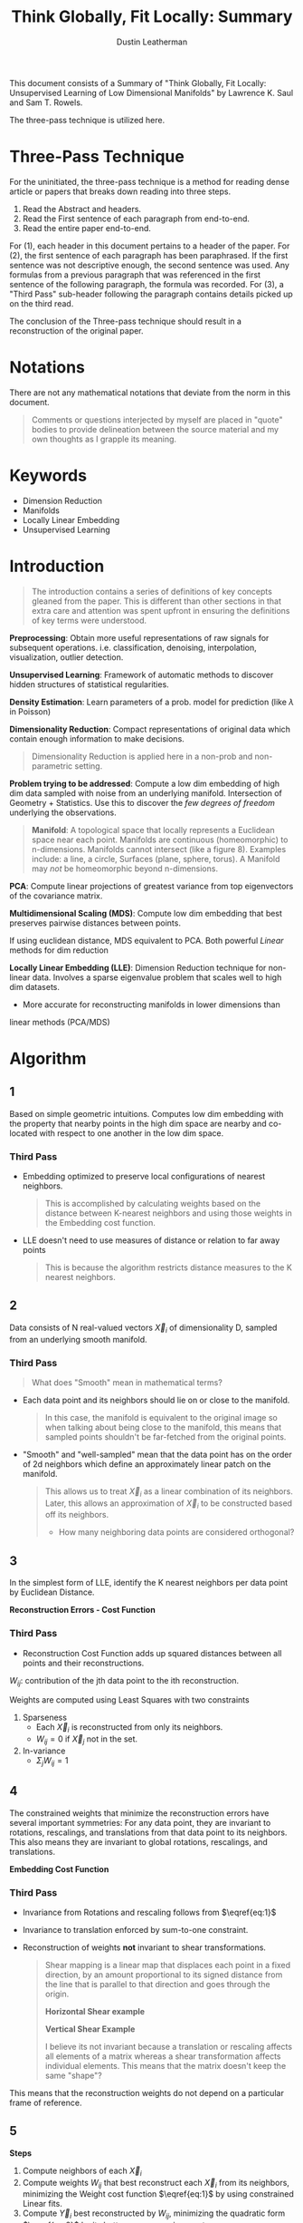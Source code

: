 #+TITLE:     Think Globally, Fit Locally: Summary
#+AUTHOR:    Dustin Leatherman

This document consists of a Summary of "Think Globally, Fit Locally: Unsupervised
Learning of Low Dimensional Manifolds" by Lawrence K. Saul and Sam T. Rowels.

The three-pass technique is utilized here.

* Three-Pass Technique

For the uninitiated, the three-pass technique is a method for reading dense
article or papers that breaks down reading into three steps.
1. Read the Abstract and headers.
2. Read the First sentence of each paragraph from end-to-end.
3. Read the entire paper end-to-end.

For (1), each header in this document pertains to a header of the paper.
For (2), the first sentence of each paragraph has been paraphrased. If the first
sentence was not descriptive enough, the second sentence was used. Any formulas
from a previous paragraph that was referenced in the first sentence of the
following paragraph, the formula was recorded.
For (3), a "Third Pass" sub-header following the paragraph contains details
picked up on the third read.

The conclusion of the Three-pass technique should result in a reconstruction of the
original paper.

* Notations

There are not any mathematical notations that deviate from the norm in this
document.

#+begin_quote
Comments or questions interjected by myself are placed in "quote" bodies to
provide delineation between the source material and my own thoughts as I grapple
its meaning.
#+end_quote

* Keywords
- Dimension Reduction
- Manifolds
- Locally Linear Embedding
- Unsupervised Learning

* Introduction

#+begin_quote
The introduction contains a series of definitions of key concepts gleaned from
the paper. This is different than other sections in that extra care and
attention was spent upfront in ensuring the definitions of key terms were understood.
#+end_quote

*Preprocessing*: Obtain more useful representations of raw signals for
 subsequent operations. i.e. classification, denoising, interpolation,
 visualization, outlier detection.

*Unsupervised Learning*: Framework of automatic methods to discover hidden structures of
 statistical regularities.

*Density Estimation*: Learn parameters of a prob. model for prediction (like $\lambda$ in
Poisson)

*Dimensionality Reduction*: Compact representations of original data which
 contain enough information to make decisions.

#+begin_quote
Dimensionality Reduction is applied here in a non-prob and non-parametric setting.
#+end_quote

*Problem trying to be addressed*: Compute a low dim embedding of high dim data
 sampled with noise from an underlying manifold. Intersection of Geometry +
 Statistics. Use this to discover the /few degrees of freedom/ underlying the
 observations.

#+begin_quote
*Manifold*: A topological space that locally represents a Euclidean space near
 each point. Manifolds are continuous (homeomorphic) to n-dimensions. Manifolds cannot intersect (like a figure 8). Examples include: a
 line, a circle, Surfaces (plane, sphere, torus). A Manifold may /not/ be
 homeomorphic beyond n-dimensions.
#+end_quote

*PCA*: Compute linear projections of greatest variance from top eigenvectors
 of the covariance matrix.

*Multidimensional Scaling (MDS)*: Compute low dim embedding that best preserves pairwise distances between points.

If using euclidean distance, MDS equivalent to PCA. Both powerful /Linear/
methods for dim reduction

*Locally Linear Embedding (LLE)*: Dimension Reduction technique for non-linear
 data. Involves a sparse eigenvalue problem that scales well to high dim
 datasets.
 - More accurate for reconstructing manifolds in lower dimensions than
 linear methods (PCA/MDS)

* Algorithm
** 1
Based on simple geometric intuitions. Computes low dim embedding with the
property that nearby points in the high dim space are nearby and co-located with
respect to one another in the low dim space.

*** Third Pass
- Embedding optimized to preserve local configurations of nearest neighbors.
  #+begin_quote
  This is accomplished by calculating weights based on the distance between
  K-nearest neighbors and using those weights in the Embedding cost function.
  #+end_quote
 
- LLE doesn't need to use measures of distance or relation to far away points
  #+begin_quote
  This is because the algorithm restricts distance measures to the K nearest neighbors.
  #+end_quote
** 2
Data consists of N real-valued vectors $\vec X_i$ of dimensionality D, sampled
from an underlying smooth manifold.

*** Third Pass

#+begin_quote
What does "Smooth" mean in mathematical terms?
#+end_quote

- Each data point and its neighbors should lie on or close to the manifold.

  #+begin_quote
  In this case, the manifold is equivalent to the original image so when talking
  about being close to the manifold, this means that sampled points shouldn't be
  far-fetched from the original points.
  #+end_quote

- "Smooth" and "well-sampled" mean that the data point has on the order of 2d
  neighbors which define an approximately linear patch on the manifold.

  #+begin_quote
  This allows us to treat $\vec X_i$ as a linear combination of its neighbors.
  Later, this allows an approximation of $\vec X_i$ to be constructed based off
  its neighbors.

  - How many neighboring data points are considered orthogonal?
  #+end_quote
** 3
In the simplest form of LLE, identify the K nearest neighbors per data point by
Euclidean Distance.

*Reconstruction Errors - Cost Function*

\begin{equation}
\begin{split}
E(W) = \Sigma_i |\vec X_i - \Sigma_j W_{ij} \vec X_j|^2 \label{eq:1}
\end{split}
\end{equation}

*** Third Pass
- Reconstruction Cost Function adds up squared distances between all points and
  their reconstructions.

$W_{ij}$: contribution of the jth data point to the ith reconstruction.

Weights are computed using Least Squares with two constraints
1. Sparseness
   - Each $\vec X_i$ is reconstructed from only its neighbors.
   - $W_{ij} = 0$ if $\vec X_j$ not in the set.
2. In-variance
   - $\Sigma_j W_{ij} = 1$

** 4
The constrained weights that minimize the reconstruction errors have several
important symmetries: For any data point, they are invariant to rotations,
rescalings, and translations from that data point to its neighbors. This also
means they are invariant to global rotations, rescalings, and translations.


*Embedding Cost Function*

\begin{equation}
\begin{split}
\Phi(Y) = \Sigma_i |\vec Y_i - \Sigma_j W_{ij} \vec Y_j|^2 \label{eq:2}
\end{split}
\end{equation}

*** Third Pass
- Invariance from Rotations and rescaling follows from $\eqref{eq:1}$

- Invariance to translation enforced by sum-to-one constraint.
- Reconstruction of weights *not* invariant to shear transformations.

  #+begin_quote
  Shear mapping is a linear map that displaces each point in a fixed direction,
  by an amount proportional to its signed distance from the line that is
  parallel to that direction and goes through the origin.

  *Horizontal Shear example*

  \begin{bmatrix}
x'\\ y'
\end{bmatrix} = \begin{bmatrix}
x + my\\ y
\end{bmatrix} = \begin{bmatrix}
1 & m\\ 0 & 1
\end{bmatrix} \begin{bmatrix}
x\\ y
\end{bmatrix}

  *Vertical Shear Example*

   \begin{bmatrix}
x'\\ y'
\end{bmatrix} = \begin{bmatrix}
x\\ mx + y
\end{bmatrix} = \begin{bmatrix}
1 & 0\\ m & 1
\end{bmatrix} \begin{bmatrix}
x\\ y
\end{bmatrix}

I believe its not invariant because a translation or rescaling affects all
elements of a matrix whereas a shear transformation affects individual elements.
This means that the matrix doesn't keep the same "shape"?
  #+end_quote

This means that the reconstruction weights do not depend on a particular frame
of reference.
** 5
*Steps*
1. Compute neighbors of each $\vec X_i$
2. Compute weights $W_{ij}$ that best reconstruct each $\vec X_{i}$ from its
   neighbors, minimizing the Weight cost function $\eqref{eq:1}$ by using constrained Linear fits.
3. Compute $\vec Y_i$ best reconstructed by $W_{ij}$, minimizing the quadratic
   form $\eqref{eq:2}$ by its bottom non-zero eigenvectors.

** 6
Suppose data lie on or near a manifold of $d << D$. To a good approximation, we
imagine there exists a linear mapping that maps the high dim coords to each
neighborhood to global internal coords on the manifold.
** 7
Imagine cutting out locally linear patches of the manifold and rearranging them
in the low dim embedding space. If the placement of each patch involves no more
than a translation, rotation, and/or rescaling, then angles between data points
will be preserved.
** 8
LLE constructs a neighborhood mapping on the above idea.

** 9
The embedding cost function $\eqref{eq:2}$ defines a quadratic form in the
outputs $\vec Y_i$. Subject to constraints that make the problem well-posed, the
cost function has a unique global minimum.
** 10
Note that while reconstruction weights for each data point are computed from its
local neighborhood (independent of the weights for other data points) the
embedding coordinates are computed by an $N \times N$ eigensolver, a global
operation that couples all data points that lie in the same connected component
of the graph defined by the neighbors.

#+begin_quote
Is "connected" the same as continuous and homeomorphic?
#+end_quote
** 11
Implementation is straightforward. In the simplest formulation of LLE, there is
only one free parameter: number of neighbors per data point K.

* Examples

Embeddings discovered by LLE are easiest to visualize for data samples from
2-dim manifolds.

Under the right conditions, LLE can learn the stereo-graphic mapping from sphere
to plane.

Figure 5 shows another 2-dim manifold, but one living in a much higher
dimensional space.

Low dimensional outputs of LLE can be used to index the original collection of
high dimensional images. Fast and accurate indexing is an essential component of
example-based video synthesis from a large library of stored frames.

LLE scales relatively well to large datasets because it generates /sparse/
intermediate results and eigenproblems.

* Implementation

The algorithm consists of three steps:
1. Nearest neighbor search (to identify the non-zero elements of the weight
   matrix)
2. Constrained Least Squares Fits (to compute the values of these weights)
3. Singular Value Decomposition (to perform the embedding)

** Neighborhood Search

In the simplest formulation of the algorithm, one identifies a fixed number of
nearest neighbors, K, per data point, as measured by Euclidean Distance.

The results of LLE are typically stable of a range of neighborhood sizes. The
size of the that range depends on various features of the data, such as the
sampling density and the manifold geometry.

The nearest neighbor step in LLE is simple to implement, though it can be time
consuming for large datasets ($N \leq 10^4$) if performed /without/ any optimizations.

An implementation of LLE also needs to check that the graph formed by linking
each data point to its neighbors is connected.

#+begin_quote
I am pretty sure this is confirming the assumption of homeomorphic/continuity
within the neighborhood of the points.

Is each neighborhood considered convex?
#+end_quote
** Constrained Least Squares Fits

The second step of LLE is to reconstruct each data point from its nearest
neighbors. The optimal reconstruction weights can be computed in closed form.

\begin{equation}
\begin{split}
\label{eq:3}
\epsilon = |\vec x - \Sigma_j w_j \vec \eta_j|^2 = |\Sigma_j w_j (\vec x - \vec \eta_j)|^2 = \Sigma_{jk} w_j w_k G_{jk}
\end{split}
\end{equation}

\begin{equation}
\begin{split}
\label{eq:4}
G_{jk} = (\vec x - \eta_j) \cdot (\vec x - \vec \eta_k)
\end{split}
\end{equation}

\begin{equation}
\begin{split}
\label{eq:5}
w_j = \frac{\Sigma_k G_{jk}^{-1}}{\Sigma_{lm} G_{lm}^{-1}}
\end{split}
\end{equation}



In unusual cases, it can arise that the Gram matrix in $\eqref{eq:4}$ is
singular or nearly singular. For example, when there are more neighbors than
input dimensions ($K > D$), or when the data points are not in general position.

When $K > D$, Least squares problem for finding the weight does not have a
unique solution. Thus elements of the Gram matrix need to be conditioned before solving.

$$
G_{jk} \leftarrow G_{jk} + \delta_{jk} (\frac{\Delta^2}{K}) Tr(G)
$$

The regularization term ($\frac{\Delta^2}{K}$) acts to penalize large weights that exploit correlations
beyond some level of precision in the data sampling process. It may also
introduce some robustness to noise and outliers.

Computing the reconstruction weights $W_{ij}$ is typically the least expensive
step of the LLE algorithm.

** Eigenvalue Problem

The final step of LLE is to compute a low dimensional embedding based on the
reconstruction weights $W_{ij}$ of the high dimensional inputs $\vec X_i$. Only
information captured by the weights $W_{ij}$ is used to construct the embedding.

\begin{equation}
\begin{split}
\label{eq:6}
\Phi(Y) = \Sigma_{ij} M_{ij} (\vec Y_i \cdot \vec Y_j)
\end{split}
\end{equation}

\begin{equation}
\begin{split}
\label{eq:7}
M_{ij} = \delta_{ij} - W_{ij} - W{ji} + \Sigma_k W_{ki} W_{kj}
\end{split}
\end{equation}

\begin{equation}
\begin{split}
\label{eq:8}
\Sigma_i \vec Y_i = \vec 0
\end{split}
\end{equation}

\begin{equation}
\begin{split}
\label{eq:9}
\frac{1}{N} \Sigma_i \vec Y_i \vec Y_i^T = I
\end{split}
\end{equation}




The optimization of $\eqref{eq:6}$ is performed subject to constraints that make
the problem well-posed.

Under these restrictions, the optimal embedding - up to a trivial global
rotation of the embedding space - is found by minimizing $\eqref{eq:2}$ subject
to the constraints in $\eqref{eq:8}-\eqref{eq:9}$. This can be done in many
ways, but the most straightforward is to find the bottom $d + 1$ eigenvectors of
the cost matrix, M. (Bottom or Top eigenvectors correspond to largest or
smallest eigenvalues).

Note that the bottom $d + 1$ eigenvectors of the sparse, symmetric matrix M can
be found *without* performing a full matrix diagonalization.

The final step of LLE is typically the most computationally expensive. Without
special optimizations, computing the bottom eigenvectors scales as $O(dN^2)$.

Note that the $d^{th}$ coordinate output by LLE always corresponds to the $(d +
1)^{st}$ smallest eigenvector of the matrix M, regardless of the total number
of outputs computed or the order in which they are calculated.

* Extensions
** LLE from Pairwise Distances
